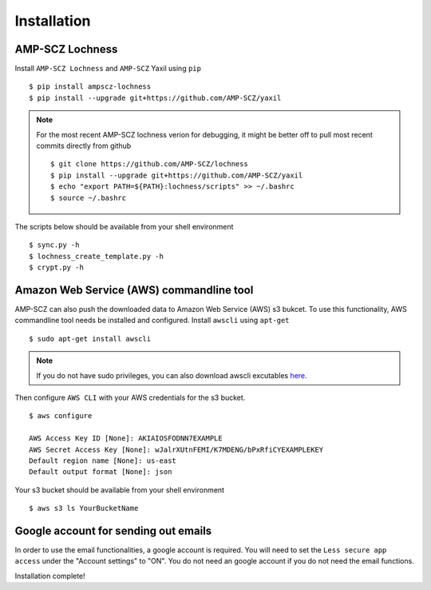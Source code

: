 Installation
============


AMP-SCZ Lochness
----------------

Install ``AMP-SCZ Lochness`` and ``AMP-SCZ`` Yaxil using ``pip`` ::

    $ pip install ampscz-lochness
    $ pip install --upgrade git+https://github.com/AMP-SCZ/yaxil

.. note ::
   For the most recent AMP-SCZ lochness verion for debugging,  it might be
   better off to pull most recent commits directly from github ::

      $ git clone https://github.com/AMP-SCZ/lochness
      $ pip install --upgrade git+https://github.com/AMP-SCZ/yaxil
      $ echo "export PATH=${PATH}:lochness/scripts" >> ~/.bashrc
      $ source ~/.bashrc


The scripts below should be available from your shell environment ::

    $ sync.py -h
    $ lochness_create_template.py -h
    $ crypt.py -h


Amazon Web Service (AWS) commandline tool
-----------------------------------------

AMP-SCZ can also push the downloaded data to Amazon Web Service (AWS) s3
bukcet. To use this functionality, AWS commandline tool needs be installed and 
configured. Install ``awscli`` using ``apt-get`` ::

   $ sudo apt-get install awscli

.. note ::
   If you do not have sudo privileges, you can also download awscli excutables
   `here <https://docs.aws.amazon.com/cli/v1/userguide/install-linux.html>`_.


Then configure ``AWS CLI`` with your AWS credentials for the s3 bucket. ::

   $ aws configure
   
   AWS Access Key ID [None]: AKIAIOSFODNN7EXAMPLE
   AWS Secret Access Key [None]: wJalrXUtnFEMI/K7MDENG/bPxRfiCYEXAMPLEKEY
   Default region name [None]: us-east
   Default output format [None]: json


Your s3 bucket should be available from your shell environment ::

    $ aws s3 ls YourBucketName


Google account for sending out emails
-------------------------------------

In order to use the email functionalities, a google account is required.
You will need to set the ``Less secure app access`` under the
"Account settings" to "ON". You do not need an google account if you do not
need the email functions.


Installation complete!
